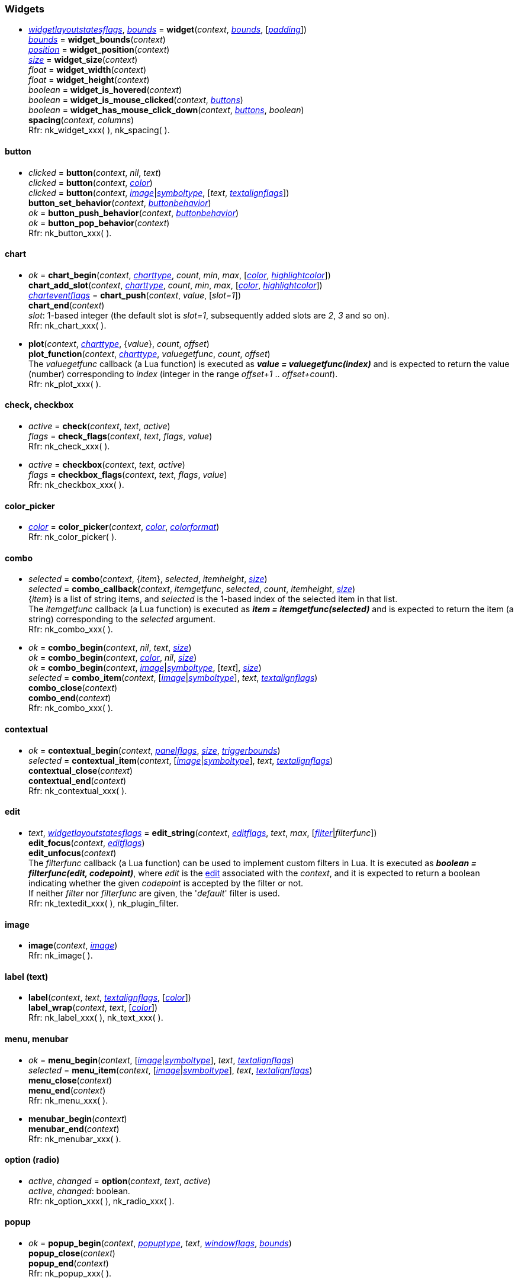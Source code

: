 
[[widgets]]
=== Widgets

////
[small]#<<widget, widget>> +
{tH} <<widget.button, button>> +
{tH} <<widget.chart, chart>> +
{tH} <<widget.check, check>> +
{tH} <<widget.checkbox, checkbox>> +
{tH} <<widget.color_picker, color picker>> +
{tH} <<widget.combo, combo>> +
{tH} <<widget.abstract_combo, combo (abstract)>> +
{tH} <<widget.contextual, contextual>> +
{tH} <<widget.edit, edit>> +
{tH} <<widget.image, image>> +
{tH} <<widget.label, label (text)>> +
{tH} <<widget.menu, menu>> +
{tH} <<widget.menubar, menubar>> +
{tH} <<widget.option, option (radio button)>> +
{tH} <<widget.popup, popup>> +
{tH} <<widget.progress, progress>> +
{tH} <<widget.property, property>> +
{tH} <<widget.selectable, selectable>> +
{tH} <<widget.slider, slider>> +
{tH} <<widget.tooltip, tooltip>> +
{tL} <<widget.tree, tree>>#
//{tL} <<widget.value, value>>#
////

[[widget]]
* <<widgetlayoutstatesflags, _widgetlayoutstatesflags_>>, <<rect, _bounds_>> = *widget*(_context_, <<rect, _bounds_>>, [<<vec2, _padding_>>]) +
<<rect, _bounds_>> = *widget_bounds*(_context_) +
<<vec2, _position_>> = *widget_position*(_context_) +
<<vec2, _size_>> = *widget_size*(_context_) +
_float_ = *widget_width*(_context_) +
_float_ = *widget_height*(_context_) +
_boolean_ = *widget_is_hovered*(_context_) +
_boolean_ = *widget_is_mouse_clicked*(_context_, <<buttons, _buttons_>>) +
_boolean_ = *widget_has_mouse_click_down*(_context_, <<buttons, _buttons_>>, _boolean_) +
*spacing*(_context_, _columns_) +
[small]#Rfr: nk_widget_xxx(&nbsp;), nk_spacing(&nbsp;).#

[[widget.button]]
==== button
* _clicked_ = *button*(_context_, _nil_, _text_) +
_clicked_ = *button*(_context_, <<color, _color_>>) +
_clicked_ = *button*(_context_, <<image, _image_>>|<<symboltype, _symboltype_>>, [_text_, <<textalignflags, _textalignflags_>>]) +
*button_set_behavior*(_context_, <<buttonbehavior, _buttonbehavior_>>) +
_ok_ = *button_push_behavior*(_context_, <<buttonbehavior, _buttonbehavior_>>) +
_ok_ = *button_pop_behavior*(_context_) +
[small]#Rfr: nk_button_xxx(&nbsp;).#

[[widget.chart]]
==== chart


* _ok_ = *chart_begin*(_context_, <<charttype, _charttype_>>, _count_, _min_, _max_, [<<color, _color_>>, <<color, _highlightcolor_>>]) +
*chart_add_slot*(_context_, <<charttype, _charttype_>>, _count_, _min_, _max_, [<<color, _color_>>, <<color, _highlightcolor_>>]) +
<<charteventflags, _charteventflags_>> = *chart_push*(_context_, _value_, [_slot=1_]) +
*chart_end*(_context_) +
[small]#_slot_: 1-based integer (the default slot is _slot=1_, subsequently added slots are _2_, _3_ and so on). +
Rfr: nk_chart_xxx(&nbsp;).#

* *plot*(_context_, <<charttype, _charttype_>>, {_value_}, _count_, _offset_) +
*plot_function*(_context_, <<charttype, _charttype_>>, _valuegetfunc_, _count_, _offset_) +
[small]#The _valuegetfunc_ callback (a Lua function) is executed as *_value = valuegetfunc(index)_* and is expected to return the value (number) corresponding to _index_ (integer in the range _offset+1_ .. _offset+count_). +
Rfr: nk_plot_xxx(&nbsp;).#

[[widget.check]]
==== check, checkbox
* _active_ = *check*(_context_, _text_, _active_) +
_flags_ = *check_flags*(_context_, _text_, _flags_, _value_) +
[small]#Rfr: nk_check_xxx(&nbsp;).#

[[widget.checkbox]]
* _active_ = *checkbox*(_context_, _text_, _active_) +
_flags_ = *checkbox_flags*(_context_, _text_, _flags_, _value_) +
[small]#Rfr: nk_checkbox_xxx(&nbsp;).#

[[widget.color_picker]]
==== color_picker
* <<color, _color_>> = *color_picker*(_context_, <<color, _color_>>, <<colorformat, _colorformat_>>) +
[small]#Rfr: nk_color_picker(&nbsp;).#

[[widget.combo]]
==== combo
* _selected_ = *combo*(_context_, {_item_}, _selected_, _itemheight_, <<vec2, _size_>>) +
_selected_  = *combo_callback*(_context_, _itemgetfunc_, _selected_, _count_, _itemheight_, <<vec2, _size_>>) +
[small]#{_item_} is a list of string items, and _selected_ is the 1-based index of the selected item in that list. +
The _itemgetfunc_ callback (a Lua function) is executed as *_item = itemgetfunc(selected)_* and is expected to return the item (a string) corresponding to the _selected_ argument. +
Rfr: nk_combo_xxx(&nbsp;).#

[[widget.abstract_combo]]
* _ok_ = *combo_begin*(_context_, _nil_, _text_, <<vec2, _size_>>) +
_ok_ = *combo_begin*(_context_, <<color, _color_>>, _nil_, <<vec2, _size_>>) +
_ok_ = *combo_begin*(_context_, <<image, _image_>>|<<symboltype, _symboltype_>>, [_text_], <<vec2, _size_>>) +
_selected_ =  *combo_item*(_context_, [<<image, _image_>>|<<symboltype, _symboltype_>>], _text_, <<textalignflags, _textalignflags_>>) +
*combo_close*(_context_) +
*combo_end*(_context_) +
[small]#Rfr: nk_combo_xxx(&nbsp;).#


[[widget.contextual]]
==== contextual
* _ok_ = *contextual_begin*(_context_, <<panelflags, _panelflags_>>, <<vec2, _size_>>, <<rect, _triggerbounds_>>) +
_selected_ =  *contextual_item*(_context_, [<<image, _image_>>|<<symboltype, _symboltype_>>], _text_, <<textalignflags, _textalignflags_>>) +
*contextual_close*(_context_) +
*contextual_end*(_context_) +
[small]#Rfr: nk_contextual_xxx(&nbsp;).#

[[widget.edit]]
==== edit
* _text_, <<widgetlayoutstatesflags, _widgetlayoutstatesflags_>> = *edit_string*(_context_, <<editflags, _editflags_>>, _text_, _max_, [<<filter, _filter_>>|_filterfunc_]) +
*edit_focus*(_context_, <<editflags, _editflags_>>) +
*edit_unfocus*(_context_) +
[small]#The _filterfunc_ callback (a Lua function) can be used to implement custom filters in Lua.
It is executed as *_boolean = filterfunc(edit, codepoint)_*, where _edit_ is the <<edit, edit>>
associated with the _context_, and it is expected to return a boolean indicating whether the given
_codepoint_ is accepted by the filter or not. +
If neither _filter_ nor _filterfunc_ are given, the '_default_' filter is used. +
Rfr: nk_textedit_xxx(&nbsp;), nk_plugin_filter.#


[[widget.image]]
==== image
* *image*(_context_, <<image, _image_>>) +
[small]#Rfr: nk_image(&nbsp;).#

[[widget.label]]
==== label (text)
* *label*(_context_, _text_, <<textalignflags, _textalignflags_>>, [<<color, _color_>>]) +
*label_wrap*(_context_, _text_, [<<color, _color_>>]) +
[small]#Rfr: nk_label_xxx(&nbsp;), nk_text_xxx(&nbsp;).#

[[widget.menu]]
==== menu, menubar
* _ok_ =  *menu_begin*(_context_, [<<image, _image_>>|<<symboltype, _symboltype_>>], _text_, <<textalignflags, _textalignflags_>>) +
_selected_ =  *menu_item*(_context_, [<<image, _image_>>|<<symboltype, _symboltype_>>], _text_, <<textalignflags, _textalignflags_>>) +
*menu_close*(_context_) +
*menu_end*(_context_) +
[small]#Rfr: nk_menu_xxx(&nbsp;).#

[[widget.menubar]]
* *menubar_begin*(_context_) +
*menubar_end*(_context_) +
[small]#Rfr: nk_menubar_xxx(&nbsp;).#

[[widget.option]]
==== option (radio)
* _active_, _changed_ = *option*(_context_, _text_, _active_) +
[small]#_active_, _changed_: boolean. +
Rfr: nk_option_xxx(&nbsp;), nk_radio_xxx(&nbsp;).#

[[widget.popup]]
==== popup
* _ok_ = *popup_begin*(_context_, <<popuptype, _popuptype_>>, _text_, <<windowflags, _windowflags_>>, <<rect, _bounds_>>) +
*popup_close*(_context_) +
*popup_end*(_context_) +
[small]#Rfr: nk_popup_xxx(&nbsp;).#

[[widget.progress]]
==== progress
* _value_ = *progress*(_context_, _value_, _max_, <<modify, __modify_>>) +
[small]#Rfr: nk_progress(&nbsp;).#

[[widget.property]]
==== property
* _value_ = *property*(_context_, _text_, _min_, _value_, _max_, _step_, _incrperpixel_) +
[small]#Rfr: nk_property_xxx(&nbsp;).#

[[widget.selectable]]
==== selectable
* _selected_, _changed_ = *selectable*(_context_, [<<image, _image_>>|<<symboltype, _symboltype_>>], _text_, <<textalignflags, _textalignflags_>>, _selected_) +
[small]#_selected_, _changed_: boolean. +
Rfr: nk_selectable_xxx(&nbsp;).#

[[widget.slider]]
==== slider
* _value_ = *slider*(_context_, _min_, _value_, _max_, _step_) +
[small]#Rfr: nk_slider_xxx(&nbsp;).#

[[widget.tooltip]]
==== tooltip
* *tooltip*(_context_, _text_) +
* _ok_ = *tooltip_begin*(_context_, _width_) +
*tooltip_end*(_context_) +
[small]#Rfr: nk_tooltip_xxx(&nbsp;).#

[[widget.tree]]
==== tree
* _ok_ = *tree_push*(_context_, <<treetype, _treetype_>>, _title_, <<collapsestates, _collapsestates_>>, _hash_, [<<image, _image_>>]) +
*tree_pop*(_context_) +
* _ok_, _selected_ = *tree_element_push*(_context_, <<treetype, _treetype_>>, _title_, <<collapsestates, _collapsestates_>>, _selected_, _hash_, [<<image, _image_>>]) +
*tree_element_pop*(_context_) +
* _ok_, <<collapsestates, _collapsestates_>> = *tree_state_push*(_context_, <<treetype, _treetype_>>, _title_, <<collapsestates, _collapsestates_>>) +
_ok_, <<collapsestates, _collapsestates_>> = *tree_state_image_push*(_context_, <<treetype, _treetype_>>, <<image, _image_>>, <<collapsestates, _collapsestates_>>) +
*tree_state_pop*(_context_) +
[small]#Note: the _hash_ parameter (a string) passed to _context:tree_push_(&nbsp;) must be unique within the application. +
Rfr: nk_tree_xxx(&nbsp;).#

////
[[widget.value]]
* *value_bool*(_context_, _text_, _value_) +
*value_int*(_context_, _text_, _value_) +
*value_uint*(_context_, _text_, _value_) +
*value_float*(_context_, _text_, _value_) +
*value_color_byte*(_context_, _text_, <<color, _color_>>) +
*value_color_float*(_context_, _text_, <<color, _color_>>) +
*value_color_hex*(_context_, _text_, <<color, _color_>>) +
[small]#Rfr: nk_value_xxx(&nbsp;).#
////



